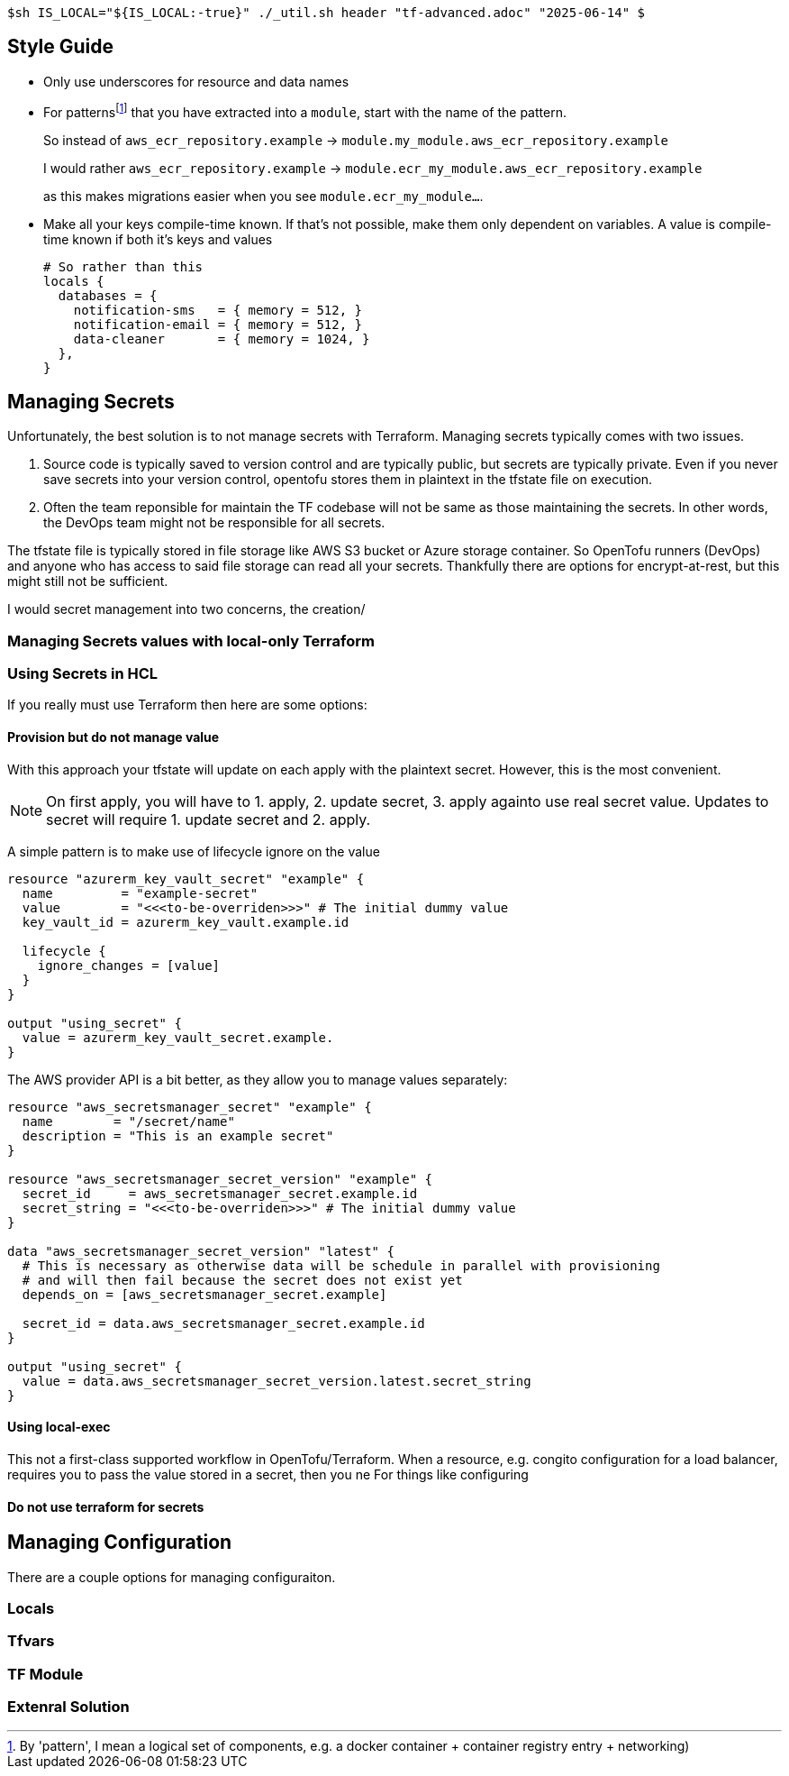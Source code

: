 `$sh IS_LOCAL="${IS_LOCAL:-true}" ./_util.sh header "tf-advanced.adoc" "2025-06-14" $`

== Style Guide

* Only use underscores for resource and data names
* For patterns{wj}footnote:[By 'pattern', I mean a logical set of components, e.g. a docker container + container registry entry + networking)] that you have extracted into a `module`, start with the name of the pattern.
+
So instead of `aws_ecr_repository.example` -> `module.my_module.aws_ecr_repository.example`
+
I would rather `aws_ecr_repository.example` -> `module.ecr_my_module.aws_ecr_repository.example`
+
as this makes migrations easier when you see `module.ecr_my_module...`.

* Make all your keys compile-time known.
If that's not possible, make them only dependent on variables.
A value is compile-time known if both it's keys and values 
+
[source,hcl]
----
# So rather than this
locals {
  databases = {
    notification-sms   = { memory = 512, }
    notification-email = { memory = 512, }
    data-cleaner       = { memory = 1024, }
  },
}


----

== Managing Secrets

Unfortunately, the best solution is to not manage secrets with Terraform.
Managing secrets typically comes with two issues.

. Source code is typically saved to version control and are typically public, but secrets are typically private.
Even if you never save secrets into your version control, opentofu stores them in plaintext in the tfstate file on execution.
// @TODO: example of tfstate

. Often the team reponsible for maintain the TF codebase will not be same as those maintaining the secrets.
In other words, the DevOps team might not be responsible for all secrets.

The tfstate file is typically stored in file storage like AWS S3 bucket or Azure storage container.
So OpenTofu runners (DevOps) and anyone who has access to said file storage can read all your secrets.
Thankfully there are options for encrypt-at-rest, but this might still not be sufficient.

I would secret management into two concerns, the creation/

=== Managing Secrets values with local-only Terraform



=== Using Secrets in HCL

If you really must use Terraform then here are some options:

==== Provision but do not manage value

With this approach your tfstate will update on each apply with the plaintext secret.
However, this is the most convenient.

[NOTE]
On first apply, you will have to 1. apply, 2. update secret, 3. apply againto use real secret value.
Updates to secret will require 1. update secret and 2. apply.

A simple pattern is to make use of lifecycle ignore on the value

[source,hcl]
----
resource "azurerm_key_vault_secret" "example" {
  name         = "example-secret"
  value        = "<<<to-be-overriden>>>" # The initial dummy value
  key_vault_id = azurerm_key_vault.example.id

  lifecycle {
    ignore_changes = [value]
  }
}

output "using_secret" {
  value = azurerm_key_vault_secret.example.
}

----

The AWS provider API is a bit better, as they allow you to manage values separately:

[source,hcl]
----
resource "aws_secretsmanager_secret" "example" {
  name        = "/secret/name"
  description = "This is an example secret"
}

resource "aws_secretsmanager_secret_version" "example" {
  secret_id     = aws_secretsmanager_secret.example.id
  secret_string = "<<<to-be-overriden>>>" # The initial dummy value
}

data "aws_secretsmanager_secret_version" "latest" {
  # This is necessary as otherwise data will be schedule in parallel with provisioning
  # and will then fail because the secret does not exist yet
  depends_on = [aws_secretsmanager_secret.example]

  secret_id = data.aws_secretsmanager_secret.example.id
}

output "using_secret" {
  value = data.aws_secretsmanager_secret_version.latest.secret_string
}
----


==== Using local-exec

This not a first-class supported workflow in OpenTofu/Terraform.
When a resource, e.g. congito configuration for a load balancer, requires you to pass the value stored in a secret, then you ne
For things like configuring 


==== Do not use terraform for secrets



== Managing Configuration

There are a couple options for managing configuraiton.

=== Locals

=== Tfvars

=== TF Module

=== Extenral Solution
